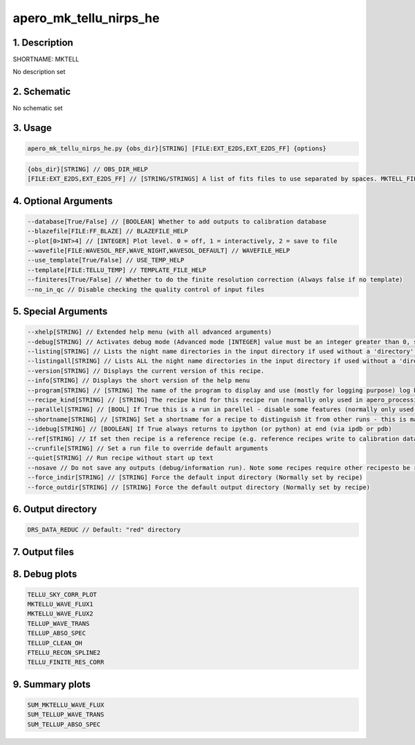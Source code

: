 
.. _recipes_nirps_he_mktell:


################################################################################
apero_mk_tellu_nirps_he
################################################################################


1. Description
================================================================================


SHORTNAME: MKTELL


No description set


2. Schematic
================================================================================


No schematic set


3. Usage
================================================================================


.. code-block:: 

    apero_mk_tellu_nirps_he.py {obs_dir}[STRING] [FILE:EXT_E2DS,EXT_E2DS_FF] {options}


.. code-block:: 

     {obs_dir}[STRING] // OBS_DIR_HELP
     [FILE:EXT_E2DS,EXT_E2DS_FF] // [STRING/STRINGS] A list of fits files to use separated by spaces. MKTELL_FILES_HELP


4. Optional Arguments
================================================================================


.. code-block:: 

     --database[True/False] // [BOOLEAN] Whether to add outputs to calibration database
     --blazefile[FILE:FF_BLAZE] // BLAZEFILE_HELP
     --plot[0>INT>4] // [INTEGER] Plot level. 0 = off, 1 = interactively, 2 = save to file
     --wavefile[FILE:WAVESOL_REF,WAVE_NIGHT,WAVESOL_DEFAULT] // WAVEFILE_HELP
     --use_template[True/False] // USE_TEMP_HELP
     --template[FILE:TELLU_TEMP] // TEMPLATE_FILE_HELP
     --finiteres[True/False] // Whether to do the finite resolution correction (Always false if no template)
     --no_in_qc // Disable checking the quality control of input files


5. Special Arguments
================================================================================


.. code-block:: 

     --xhelp[STRING] // Extended help menu (with all advanced arguments)
     --debug[STRING] // Activates debug mode (Advanced mode [INTEGER] value must be an integer greater than 0, setting the debug level)
     --listing[STRING] // Lists the night name directories in the input directory if used without a 'directory' argument or lists the files in the given 'directory' (if defined). Only lists up to 15 files/directories
     --listingall[STRING] // Lists ALL the night name directories in the input directory if used without a 'directory' argument or lists the files in the given 'directory' (if defined)
     --version[STRING] // Displays the current version of this recipe.
     --info[STRING] // Displays the short version of the help menu
     --program[STRING] // [STRING] The name of the program to display and use (mostly for logging purpose) log becomes date | {THIS STRING} | Message
     --recipe_kind[STRING] // [STRING] The recipe kind for this recipe run (normally only used in apero_processing.py)
     --parallel[STRING] // [BOOL] If True this is a run in parellel - disable some features (normally only used in apero_processing.py)
     --shortname[STRING] // [STRING] Set a shortname for a recipe to distinguish it from other runs - this is mainly for use with apero processing but will appear in the log database
     --idebug[STRING] // [BOOLEAN] If True always returns to ipython (or python) at end (via ipdb or pdb)
     --ref[STRING] // If set then recipe is a reference recipe (e.g. reference recipes write to calibration database as reference calibrations)
     --crunfile[STRING] // Set a run file to override default arguments
     --quiet[STRING] // Run recipe without start up text
     --nosave // Do not save any outputs (debug/information run). Note some recipes require other recipesto be run. Only use --nosave after previous recipe runs have been run successfully at least once.
     --force_indir[STRING] // [STRING] Force the default input directory (Normally set by recipe)
     --force_outdir[STRING] // [STRING] Force the default output directory (Normally set by recipe)


6. Output directory
================================================================================


.. code-block:: 

    DRS_DATA_REDUC // Default: "red" directory


7. Output files
================================================================================


.. csv-table:: Outputs
   :file: rout_MKTELL.csv
   :header-rows: 1
   :class: csvtable


8. Debug plots
================================================================================


.. code-block:: 

    TELLU_SKY_CORR_PLOT
    MKTELLU_WAVE_FLUX1
    MKTELLU_WAVE_FLUX2
    TELLUP_WAVE_TRANS
    TELLUP_ABSO_SPEC
    TELLUP_CLEAN_OH
    FTELLU_RECON_SPLINE2
    TELLU_FINITE_RES_CORR


9. Summary plots
================================================================================


.. code-block:: 

    SUM_MKTELLU_WAVE_FLUX
    SUM_TELLUP_WAVE_TRANS
    SUM_TELLUP_ABSO_SPEC

